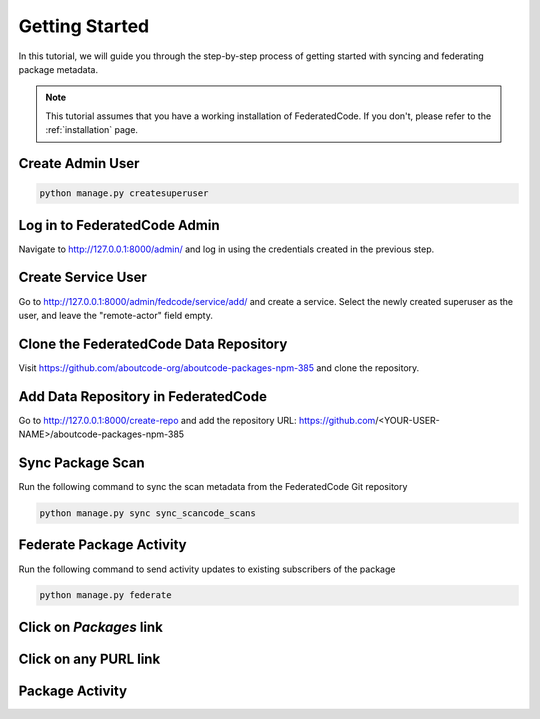 .. _tutorial_getting_started:

Getting Started
===============

In this tutorial, we will guide you through the step-by-step process of getting started with syncing
and federating package metadata.

.. note::
    This tutorial assumes that you have a working installation of FederatedCode.
    If you don't, please refer to the :ref:`installation` page.

Create Admin User
-----------------

.. code-block:: bash

    python manage.py createsuperuser

Log in to FederatedCode Admin
------------------------------

Navigate to http://127.0.0.1:8000/admin/ and log in using the credentials created in the previous step.

.. image:: img/tutorial_getting_started_admin.jpg

Create Service User
-------------------

Go to http://127.0.0.1:8000/admin/fedcode/service/add/ and create a service. Select the newly created superuser as the user, and leave the "remote-actor" field empty.

.. image:: img/tutorial_getting_started_service_creation.jpg

Clone the FederatedCode Data Repository
---------------------------------------

Visit https://github.com/aboutcode-org/aboutcode-packages-npm-385 and clone the repository.

Add Data Repository in FederatedCode
-------------------------------------

Go to http://127.0.0.1:8000/create-repo and add the repository URL: https://github.com/<YOUR-USER-NAME>/aboutcode-packages-npm-385

.. image:: img/tutorial_getting_started_repo_add.jpg

Sync Package Scan
-----------------

Run the following command to sync the scan metadata from the FederatedCode Git repository

.. code-block:: bash

    python manage.py sync sync_scancode_scans

Federate Package Activity
-------------------------

Run the following command to send activity updates to existing subscribers of the package

.. code-block:: bash

    python manage.py federate

Click on `Packages` link
--------------------------

.. image:: img/tutorial_getting_started_step_packages.jpg

Click on any PURL link
----------------------

.. image:: img/tutorial_getting_started_step_package_list.jpg

Package Activity
----------------

.. image:: img/tutorial_getting_started_step_package_activity.jpg

